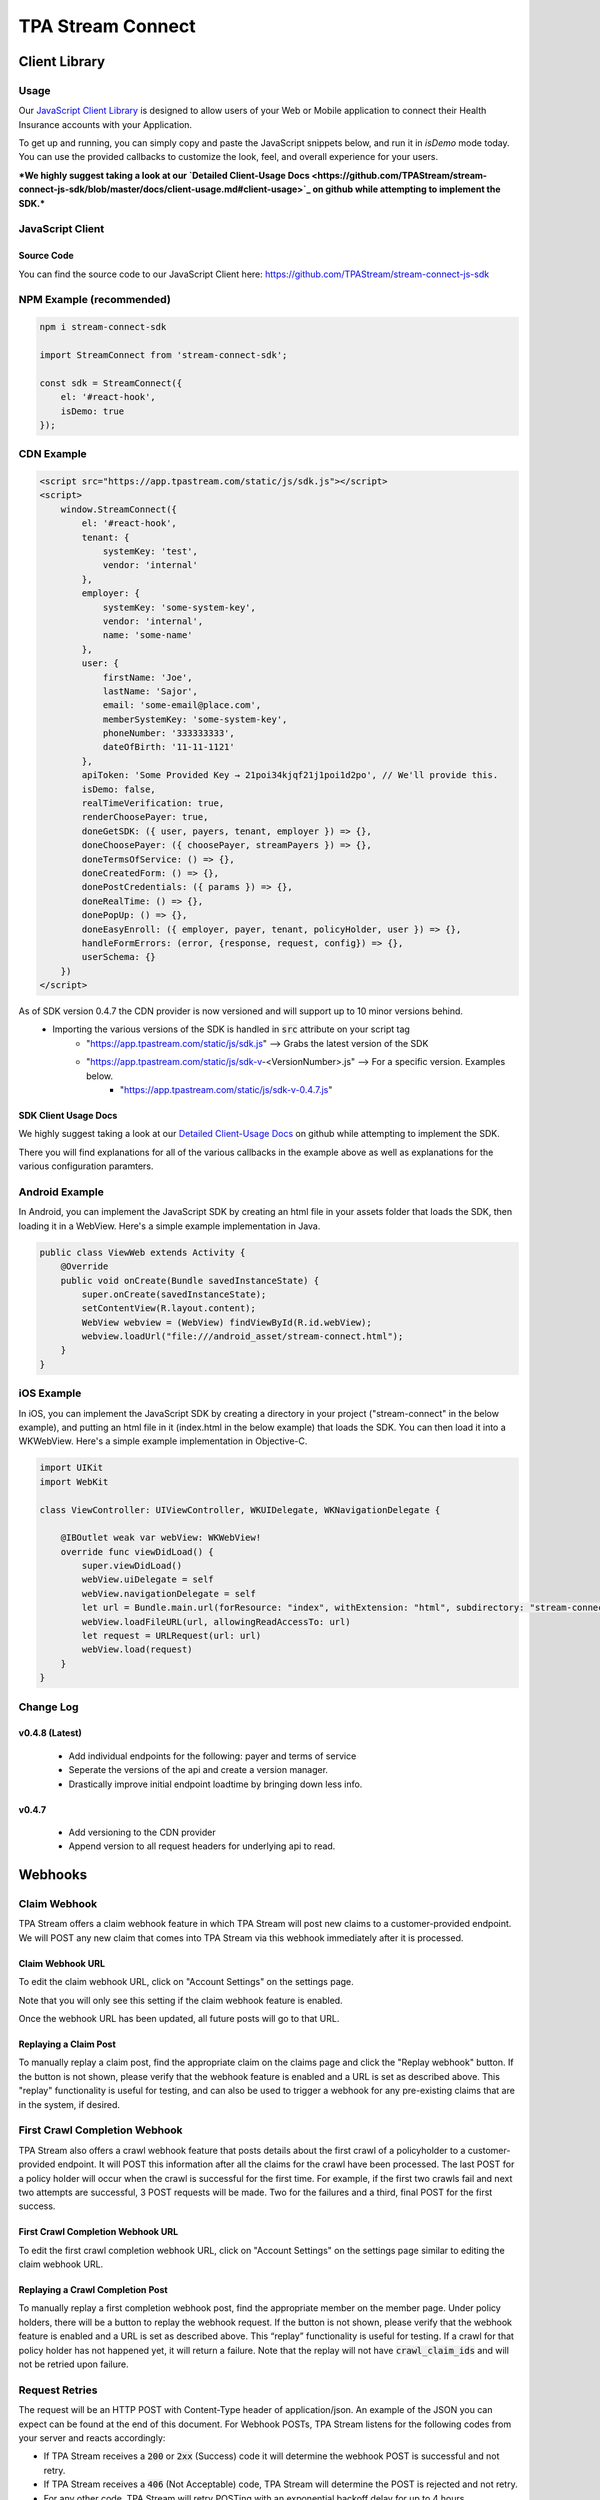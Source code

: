 .. _connect:

..................
TPA Stream Connect
..................

Client Library
==============

*****
Usage
*****

Our `JavaScript Client Library <https://github.com/TPAStream/stream-connect-js-sdk>`_
is designed to allow users of your Web or Mobile application to connect their
Health Insurance accounts with your Application.

To get up and running, you can simply copy and paste the JavaScript snippets
below, and run it in `isDemo` mode today. You can use the provided callbacks to
customize the look, feel, and overall experience for your users.

***We highly suggest taking a look at our 
`Detailed Client-Usage Docs <https://github.com/TPAStream/stream-connect-js-sdk/blob/master/docs/client-usage.md#client-usage>`_ 
on github while attempting to implement the SDK.***

*****************
JavaScript Client
*****************

-----------
Source Code
-----------

You can find the source code to our JavaScript Client here:
https://github.com/TPAStream/stream-connect-js-sdk


*************************
NPM Example (recommended)
*************************

.. code-block:: javascript

    npm i stream-connect-sdk
 
    import StreamConnect from 'stream-connect-sdk';
   
    const sdk = StreamConnect({
        el: '#react-hook',
        isDemo: true
    });


***********
CDN Example
***********
.. code-block:: html

    <script src="https://app.tpastream.com/static/js/sdk.js"></script>
    <script>
        window.StreamConnect({
            el: '#react-hook',
            tenant: {
                systemKey: 'test',
                vendor: 'internal'
            },
            employer: {
                systemKey: 'some-system-key',
                vendor: 'internal',
                name: 'some-name'
            },
            user: {
                firstName: 'Joe', 
                lastName: 'Sajor', 
                email: 'some-email@place.com',
                memberSystemKey: 'some-system-key',
                phoneNumber: '333333333',
                dateOfBirth: '11-11-1121' 
            },
            apiToken: 'Some Provided Key → 21poi34kjqf21j1poi1d2po', // We'll provide this.
            isDemo: false,
            realTimeVerification: true,
            renderChoosePayer: true,
            doneGetSDK: ({ user, payers, tenant, employer }) => {},
            doneChoosePayer: ({ choosePayer, streamPayers }) => {},
            doneTermsOfService: () => {},
            doneCreatedForm: () => {},
            donePostCredentials: ({ params }) => {},
            doneRealTime: () => {},
            donePopUp: () => {},
            doneEasyEnroll: ({ employer, payer, tenant, policyHolder, user }) => {},
            handleFormErrors: (error, {response, request, config}) => {},
            userSchema: {}
        })
    </script>

As of SDK version 0.4.7 the CDN provider is now versioned and will support up to 10 minor versions behind.
 * Importing the various versions of the SDK is handled in :code:`src` attribute on your script tag
    * "https://app.tpastream.com/static/js/sdk.js" --> Grabs the latest version of the SDK
    * "https://app.tpastream.com/static/js/sdk-v-<VersionNumber>.js" --> For a specific version. Examples below.
        * "https://app.tpastream.com/static/js/sdk-v-0.4.7.js"

---------------------
SDK Client Usage Docs
---------------------

We highly suggest taking a look at our 
`Detailed Client-Usage Docs <https://github.com/TPAStream/stream-connect-js-sdk/blob/master/docs/client-usage.md#client-usage>`_ 
on github while attempting to implement the SDK.

There you will find explanations for all of the various callbacks in the example above as well as explanations for
the various configuration paramters.

***************
Android Example
***************

In Android, you can implement the JavaScript SDK by creating an html
file in your assets folder that loads the SDK, then loading it in a
WebView. Here's a simple example implementation in Java.

.. code-block:: java

  public class ViewWeb extends Activity {
      @Override
      public void onCreate(Bundle savedInstanceState) {
          super.onCreate(savedInstanceState);
          setContentView(R.layout.content);
          WebView webview = (WebView) findViewById(R.id.webView);
          webview.loadUrl("file:///android_asset/stream-connect.html");
      }
  }


***********
iOS Example
***********

In iOS, you can implement the JavaScript SDK by creating a directory
in your project ("stream-connect" in the below example), and putting an
html file in it (index.html in the below example) that loads the SDK. You
can then load it into a WKWebView. Here's a simple example implementation in
Objective-C.

.. code-block:: objective-c

  import UIKit
  import WebKit
   
  class ViewController: UIViewController, WKUIDelegate, WKNavigationDelegate {

      @IBOutlet weak var webView: WKWebView!
      override func viewDidLoad() {
          super.viewDidLoad()
          webView.uiDelegate = self
          webView.navigationDelegate = self
          let url = Bundle.main.url(forResource: "index", withExtension: "html", subdirectory: "stream-connect")!
          webView.loadFileURL(url, allowingReadAccessTo: url)
          let request = URLRequest(url: url)
          webView.load(request)
      }
  }

**********
Change Log
**********
---------------
v0.4.8 (Latest)
---------------
    * Add individual endpoints for the following: payer and terms of service
    * Seperate the versions of the api and create a version manager.
    * Drastically improve initial endpoint loadtime by bringing down less info.
------
v0.4.7
------
    * Add versioning to the CDN provider
    * Append version to all request headers for underlying api to read.

Webhooks
========

*************
Claim Webhook
*************

TPA Stream offers a claim webhook feature in which TPA Stream will post new
claims to a customer-provided endpoint. We will POST any new claim that comes
into TPA Stream via this webhook immediately after it is processed.

-----------------
Claim Webhook URL
-----------------

To edit the claim webhook URL, click on "Account Settings" on the settings page.

..  image:: account-settings.png
   :align: center
   :width: 700

Note that you will only see this setting if the claim webhook feature is enabled.

Once the webhook URL has been updated, all future posts will go to that URL.

----------------------
Replaying a Claim Post
----------------------

..  image:: replay-claim-webhook.png
   :align: center
   :width: 400

To manually replay a claim post, find the appropriate claim on the claims page
and click the "Replay webhook" button.  If the button is not shown, please
verify that the webhook feature is enabled and a URL is set as described above.
This "replay" functionality is useful for testing, and can also be used to
trigger a webhook for any pre-existing claims that are in the system, if desired.

******************************
First Crawl Completion Webhook
******************************

TPA Stream also offers a crawl webhook feature that posts details about the
first crawl of a policyholder to a customer-provided endpoint. It will
POST this information after all the claims for the crawl have been processed.
The last POST for a policy holder will occur when the crawl is successful for
the first time. For example, if the first two crawls fail and next two attempts
are successful, 3 POST requests will be made.  Two for the failures and a
third, final POST for the first success.

----------------------------------
First Crawl Completion Webhook URL
----------------------------------

To edit the first crawl completion webhook URL, click on "Account Settings"
on the settings page similar to editing the claim webhook URL.

---------------------------------
Replaying a Crawl Completion Post
---------------------------------

..  image:: replay-crawl-webhook.png
   :align: center
   :width: 500

To manually replay a first completion webhook post, find the appropriate member
on the member page.  Under policy holders, there will be a button to replay
the webhook request.  If the button is not shown, please verify that the
webhook feature is enabled and a URL is set as described above. This “replay”
functionality is useful for testing.  If a crawl for that policy holder has
not happened yet, it will return a failure. Note that the replay will not have
:code:`crawl_claim_ids` and will not be retried upon failure.

***************
Request Retries
***************

The request will be an HTTP POST with Content-Type header of application/json.
An example of the JSON you can expect can be found at the end of this document.
For Webhook POSTs, TPA Stream listens for the following codes from your server
and reacts accordingly:

* If TPA Stream receives a :code:`200` or :code:`2xx` (Success) code it will determine the webhook POST is successful and not retry.
* If TPA Stream receives a :code:`406` (Not Acceptable) code, TPA Stream will determine the POST is rejected and not retry.
* For any other code, TPA Stream will retry POSTing with an exponential backoff delay for up to 4 hours.


********
Security
********

--------------------------------
TPAStream-Signature Verification
--------------------------------

Also included in the request is a JWT signature that can be used to verify that
the request has originated from TPA Stream, and not any other party.  This
header is passed in the TPAStream-Signature header of the request.  The
signature can be verified using our SSH RSA public key.  The key can be
obtained from https://app.tpastream.com/keys.  The JWT hashing algorithm used is RS256.

We strongly recommend that you verify our JWT signature as a part of your webhook.
Examples of how to decode a JWT in several common programming languages can be found
at https://jwt.io. Note that the JWT library you choose must support RS256
(nearly all of them do), and should also support an exp check (although you could
easily perform this simple expiration date check yourself using a UTC timestamp).

**********************************
Example Claim Webhook JSON Request
**********************************


.. code-block:: json

   {
      "data": {
         "service_provider_billing_npi_number": null,
         "computed_coinsurance_patient": null,
         "group_name": null,
         "members": [{
             "id": 99999999,
             "email": "johnny@appleseed.com",
             "first_name": "Johnny",
             "last_name": "Appleseed",
             "employer": {
                 "id": 999,
                 "name": "Dunder Mifflin"
             }
         }],
         "group_number": null,
         "eob_date": "2017-07-01T16:51:16.701956",
         "date_column": "2017-07-01T16:51:16.701956+00:00",
         "service_provider_number": "laMhYxXFh",
         "service_provider_billing_number": null,
         "coinsurance_patient": null,
         "modifieddate": "2017-06-01T04:14:29.348875+00:00",
         "service_provider_billing_address": null,
         "status": "Partially Approved",
         "amount_billed": 228,
         "reduction": null,
         "claim_medical_lines": [{
            "claim_medical_line_id": 10004,
            "procedure_code": "87254 - VIRUS INOCULATION SHELL VIA",
            "days_supply": null,
            "copayment": null,
            "date_of_service": {
            "bounds": "[]",
            "start": "2020-01-16",
            "end": "2020-01-17"
            },
            "vendor_system_id": "2b7e0936",
            "discount": null,
            "coinsurance_patient": null,
            "amount_allowed": null,
            "national_drug_code": null,
            "prescription_type_id": null,
            "patient_responsibility": 0,
            "procedure_name": "Preventive Visit-Ages 18-39 - see note E23",
            "prescription_type_str": null,
            "amount_billed": 228,
            "reduction": null,
            "amount_paid": null,
            "amount_not_covered": null,
            "diagnosis_code": "M19.172",
            "quantity": null,
            "amount_paid_other": null
         }],
         "amount_paid_other": null,
         "computed_reduction": null,
         "vendor_system_id": "28284fbbaa164d02",
         "discount": null,
         "computed_amount_billed": null,
         "service_provider_npi_number": null,
         "patient_responsibility": 0,
         "dataobject_id": 104,
         "remarks": "leverage ubiquitous users",
         "service_provider_billing_name": null,
         "network": null,
         "amount_not_covered": null,
         "copayment": null,
         "computed_copayment": null,
         "policy_holder": {
            "id": 104,
            "first_name": "Parrish",
            "last_name": "Appleseed"
         },
         "patient_account_number": null,
         "tpafiles": [],
         "date_of_service": {
            "bounds": "[]",
            "start": "2020-01-28",
            "end": "2020-01-28"
         },
         "incurred_value": null,
         "is_incomplete": null,
         "id": 10004,
         "type": null,
         "amount_allowed": null,
         "service_provider_address": "1097 Dicha Garden",
         "claim_requests": [],
         "computed_amount_paid": null,
         "check_number": "8858906",
         "last_updated_status": "2020-02-11T13:56:45.249767+00:00",
         "processed_on": "2017-06-21T00:30:46.791615",
         "createddate": "2016-03-17T07:11:30.580677+00:00",
         "computed_amount_allowed": null,
         "dependents": [{
             "id": 999,
             "member_id": 9999,
             "first_name": "Sally",
             "last_name": "Appleseed",
             "email": "sally@appleseed.com",
             "ssn": "999999999",
             "relationship": "spouse",
             "createddate": "2017-07-01T16:51:16.701956",
             "modifieddate": "2017-07-01T16:51:16.701956",
         }],
         "patient_payer_number": null,
         "service_provider_billing_phone": null,
         "claim_medical_id": 10004,
         "check_date": "2020-01-24T23:49:50+00:00",
         "computed_patient_responsibility": null,
         "amount_paid": null,
         "service_provider": "Salary.com",
         "patient_name": "Abram",
         "policy_holder_id": 104
      }
   }

**********************************
Example Crawl Webhook JSON Request
**********************************


.. code-block:: json


    {
        "data": {
            "members": [
                {
                    "id": 63167
                }
            ],
            "policy_holder": {
                "id": 189162,
                "login_correction_message": "The login information you provided for Anthem is invalid. Please re-enter your login information.",
                "login_problem": "invalid"
            },
            "success": false
        }
    }

